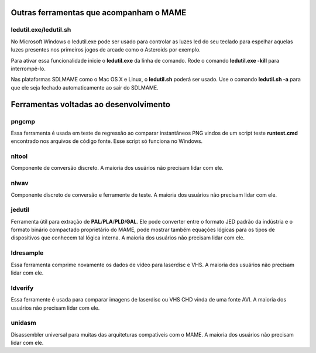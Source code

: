 Outras ferramentas que acompanham o MAME
========================================


ledutil.exe/ledutil.sh
----------------------

No Microsoft Windows o ledutil.exe pode ser usado para controlar as luzes
led do seu teclado para espelhar aquelas luzes presentes nos primeiros
jogos de arcade como o Asteroids por exemplo.

Para ativar essa funcionalidade inicie o **ledutil.exe** da linha de
comando. Rode o comando **ledutil.exe -kill** para interrompê-lo.

Nas plataformas SDLMAME como o Mac OS X e Linux, o **ledutil.sh** poderá
ser usado. Use o comando **ledutil.sh -a** para que ele seja fechado
automaticamente ao sair do SDLMAME.


Ferramentas voltadas ao desenvolvimento 
=======================================


pngcmp
------

Essa ferramenta é usada em teste de regressão ao comparar instantâneos
PNG vindos de um script teste **runtest.cmd** encontrado nos arquivos de
código fonte. Esse script só funciona no Windows.


nltool
------

Componente de conversão discreto. A maioria dos usuários não precisam
lidar com ele. 

nlwav
-----

Componente discreto de conversão e ferramente de teste. A maioria dos
usuários não precisam lidar com ele. 


jedutil
-------

Ferramenta útil para extração de **PAL**/**PLA**/**PLD**/**GAL**.
Ele pode converter entre o formato JED padrão da indústria e o formato
binário compactado proprietário do MAME, pode mostrar também equações
lógicas para os tipos de dispositivos que conhecem tal lógica interna.
A maioria dos usuários não precisam lidar com ele. 


ldresample
----------

Essa ferramenta comprime novamente os dados de vídeo para laserdisc e
VHS. A maioria dos usuários não precisam lidar com ele. 


ldverify
--------

Essa ferramente é usada para comparar imagens de laserdisc ou VHS CHD
vinda de uma fonte AVI. A maioria dos usuários não precisam lidar com
ele. 

unidasm
-------

Disassembler universal para muitas das arquiteturas compatíveis com o
MAME. A maioria dos usuários não precisam lidar com ele. 
